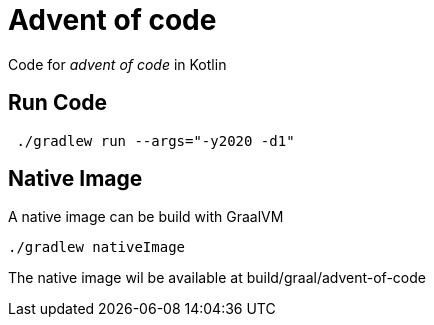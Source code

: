 = Advent of code

Code for _advent of code_ in Kotlin

== Run Code

[source,shell]
----
 ./gradlew run --args="-y2020 -d1"
----

== Native Image

A native image can be build with GraalVM

[source,shell]
----
./gradlew nativeImage
----

The native image wil be available at build/graal/advent-of-code

